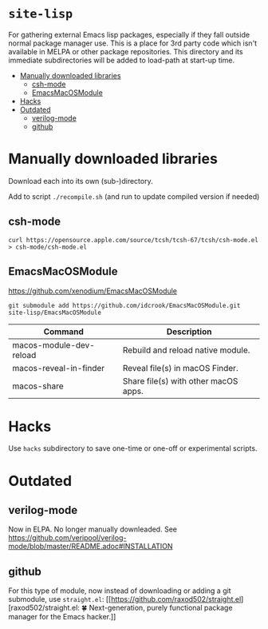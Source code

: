 * =site-lisp=
:PROPERTIES:
:CUSTOM_ID: site-lisp
:END:
For gathering external Emacs lisp packages, especially if they fall
outside normal package manager use. This is a place for 3rd party code
which isn't available in MELPA or other package repositories. This
directory and its immediate subdirectories will be added to load-path at
start-up time.

#+begin_html
  <!-- markdown-toc start - Don't edit this section. Run M-x markdown-toc-refresh-toc -->
#+end_html

- [[#manually-downloaded-libraries][Manually downloaded libraries]]
  - [[#csh-mode][csh-mode]]
  - [[#emacsmacosmodule][EmacsMacOSModule]]
- [[#hacks][Hacks]]
- [[#outdated][Outdated]]
  - [[#verilog-mode][verilog-mode]]
  - [[#github][github]]

#+begin_html
  <!-- markdown-toc end -->
#+end_html

* Manually downloaded libraries
:PROPERTIES:
:CUSTOM_ID: manually-downloaded-libraries
:END:
Download each into its own (sub-)directory.

Add to script =./recompile.sh= (and run to update compiled version if
needed)

** csh-mode
:PROPERTIES:
:CUSTOM_ID: csh-mode
:END:
#+begin_example
curl https://opensource.apple.com/source/tcsh/tcsh-67/tcsh/csh-mode.el > csh-mode/csh-mode.el
#+end_example

** EmacsMacOSModule
:PROPERTIES:
:CUSTOM_ID: emacsmacosmodule
:END:
[[https://github.com/xenodium/EmacsMacOSModule]]

#+begin_example
git submodule add https://github.com/idcrook/EmacsMacOSModule.git site-lisp/EmacsMacOSModule
#+end_example

| Command                 | Description                          |
|-------------------------+--------------------------------------|
| macos-module-dev-reload | Rebuild and reload native module.    |
| macos-reveal-in-finder  | Reveal file(s) in macOS Finder.      |
| macos-share             | Share file(s) with other macOS apps. |

* Hacks
:PROPERTIES:
:CUSTOM_ID: hacks
:END:
Use =hacks= subdirectory to save one-time or one-off or experimental
scripts.

* Outdated
:PROPERTIES:
:CUSTOM_ID: outdated
:END:
** verilog-mode
:PROPERTIES:
:CUSTOM_ID: verilog-mode
:END:
Now in ELPA. No longer manually downleaded. See
[[https://github.com/veripool/verilog-mode/blob/master/README.adoc#INSTALLATION]]

** github
:PROPERTIES:
:CUSTOM_ID: github
:END:
For this type of module, now instead of downloading or adding a git
submodule, use =straight.el=:
[[https://github.com/raxod502/straight.el][raxod502/straight.el: 🍀
Next-generation, purely functional package manager for the Emacs
hacker.]]
